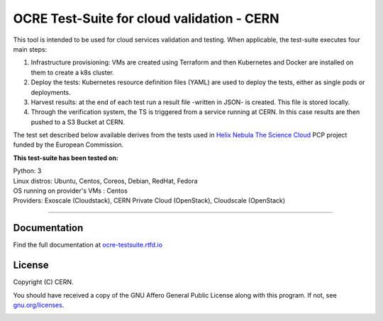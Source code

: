 ================================================
OCRE Test-Suite for cloud validation - CERN
================================================

This tool is intended to be used for cloud services validation and testing.
When applicable, the test-suite executes four main steps:

1) Infrastructure provisioning: VMs are created using Terraform and then Kubernetes and Docker are installed on them to create a k8s cluster.

2) Deploy the tests: Kubernetes resource definition files (YAML) are used to deploy the tests, either as single pods or deployments.

3) Harvest results: at the end of each test run a result file -written in JSON- is created. This file is stored locally.

4) Through the verification system, the TS is triggered from a service running at CERN. In this case results are then pushed to a S3 Bucket at CERN.

The test set described below available derives from the tests used in `Helix Nebula The Science Cloud <https://www.hnscicloud.eu/>`_ PCP project funded by the European Commission.

**This test-suite has been tested on:**

| Python: 3
| Linux distros: Ubuntu, Centos, Coreos, Debian, RedHat, Fedora
| OS running on provider's VMs : Centos
| Providers:  Exoscale (Cloudstack), CERN Private Cloud (OpenStack), Cloudscale (OpenStack)

.. header-end

*****

Documentation
---------------------------------------------
Find the full documentation at `ocre-testsuite.rtfd.io <https://ocre-testsuite.readthedocs.io/en/latest/>`_

.. license-start

License
---------------------------------------------
Copyright (C) CERN.

You should have received a copy of the GNU Affero General Public License
along with this program.  If not, see `gnu.org/licenses <https://www.gnu.org/licenses/>`_.

.. license-end

.. image:: img/logo.jpg
   :height: 20px
   :width: 20px
   :scale: 20
   :target: https://home.cern/
   :alt: CERN logo
